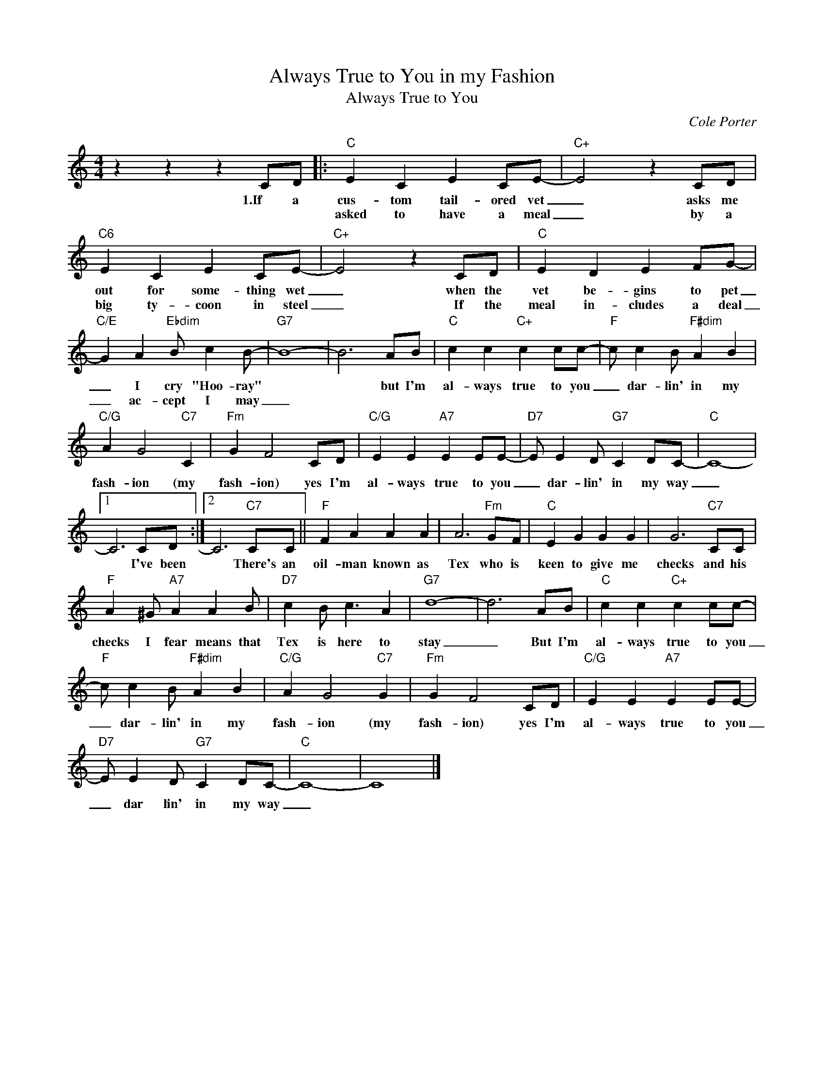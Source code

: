 X:1
T:Always True to You in my Fashion
T:Always True to You
C:Cole Porter
Z:All Rights Reserved
L:1/4
M:4/4
K:C
V:1 treble 
%%MIDI program 40
V:1
 z z z C/D/ |:"C" E C E C/E/- |"C+" E2 z C/D/ |"C6" E C E C/E/- |"C+" E2 z C/D/ |"C" E D E F/G/- | %6
w: 1.If a|cus- tom tail- ored vet|_ asks me|out for some- thing wet|_ when the|vet be- gins to pet|
w: |asked to have a meal|_ by a|big ty- coon in steel|_ If the|meal in- cludes a deal|
"C/E" G A"Ebdim" B/ c B/- |"G7" B4- | B3 A/B/ |"C" c c"C+" c c/c/- |"F" c/ c B/"F#dim" A B | %11
w: _ I cry "Hoo- ray"||* but I'm|al- ways true to you|_ dar- lin' in my|
w: _ ac- cept I may|_||||
"C/G" A G2"C7" C |"Fm" G F2 C/D/ |"C/G" E E"A7" E E/E/- |"D7" E/ E D/"G7" C D/C/- |"C" C4- |1 %16
w: fash- ion (my|fash- ion) yes I'm|al- ways true to you|_ dar- lin' in my way|_|
w: |||||
 C3 C/D/ :|2 C3"C7" C/C/ ||"F" F A A A | A3"Fm" G/F/ |"C" E G G G | G3"C7" C/C/ | %22
w: * I've been|* There's an|oil- man known as|Tex who is|keen to give me|checks and his|
w: ||||||
"F" A ^G/"A7" A A B/ |"D7" c B/ c3/2 A |"G7" d4- | d3 A/B/ |"C" c c"C+" c c/c/- | %27
w: checks I fear means that|Tex is here to|stay|_ But I'm|al- ways true to you|
w: |||||
"F" c/ c B/"F#dim" A B |"C/G" A G2"C7" G |"Fm" G F2 C/D/ |"C/G" E E"A7" E E/E/- | %31
w: _ dar- lin' in my|fash- ion (my|fash- ion) yes I'm|al- ways true to you|
w: ||||
"D7" E/ E D/"G7" C D/C/- |"C" C4- | C4 |] %34
w: _ dar lin' in my way|_||
w: |||

